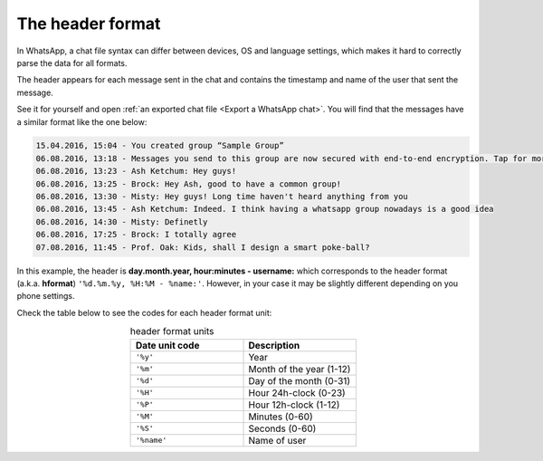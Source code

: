 The header format
=================

In WhatsApp, a chat file syntax can differ between devices, OS and language settings, which makes it hard to correctly
parse the data for all formats.

The header appears for each message sent in the chat and contains the timestamp and name of the user that sent the message.

See it for yourself and open :ref:`an exported chat file <Export a WhatsApp chat>`. You will find that the messages have a similar format like the one below:

.. code-block::

    15.04.2016, 15:04 - You created group “Sample Group”
    06.08.2016, 13:18 - Messages you send to this group are now secured with end-to-end encryption. Tap for more info.
    06.08.2016, 13:23 - Ash Ketchum: Hey guys!
    06.08.2016, 13:25 - Brock: Hey Ash, good to have a common group!
    06.08.2016, 13:30 - Misty: Hey guys! Long time haven't heard anything from you
    06.08.2016, 13:45 - Ash Ketchum: Indeed. I think having a whatsapp group nowadays is a good idea
    06.08.2016, 14:30 - Misty: Definetly
    06.08.2016, 17:25 - Brock: I totally agree
    07.08.2016, 11:45 - Prof. Oak: Kids, shall I design a smart poke-ball?

In this example, the header is **day.month.year, hour:minutes - username:** which corresponds to the header format
(a.k.a. **hformat**) ``'%d.%m.%y, %H:%M - %name:'``. However, in your case it may be slightly different depending on you
phone settings. 

Check the table below to see the codes for each header format unit:


.. csv-table:: header format units
   :header: "Date unit code", "Description"
   :widths: 50, 50
   :align: center

   ``'%y'``, Year
    ``'%m'``,	Month of the year (1-12)
    ``'%d'``,	Day of the month (0-31)
    ``'%H'``,	Hour 24h-clock (0-23)
    ``'%P'``,	Hour 12h-clock (1-12)
    ``'%M'``,	Minutes (0-60)
    ``'%S'``,	Seconds (0-60)
    ``'%name'``,	Name of user

.. seealso::
    :ref:`Loading chat using hformat <Load a chat with specific hformat>`
